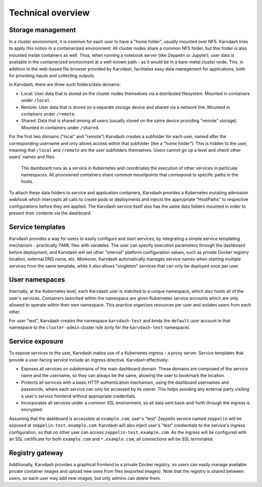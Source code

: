 Technical overview
==================

Storage management
------------------

In a cluster environment, it is common for each user to have a "home folder", usually mounted over NFS. Karvdash tries to apply this notion in a containerized environment: All cluster nodes share a common NFS folder, but this folder is also mounted inside containers as well. Thus, when running a notebook server (like Zeppelin or Jupyter), user data is available in the containerized environment at a well-known path - as it would be in a bare-metal cluster node. This, in addition to the web-based file browser provided by Karvdash, facilitates easy data management for applications, both for providing inputs and collecting outputs.

In Karvdash, there are three such folders/data domains:

* Local: User data that is stored on the cluster nodes themselves via a distributed filesystem. Mounted in containers under ``/local``.
* Remote: User data that is stored on a separate storage device and shared via a network link. Mounted in containers under ``/remote``.
* Shared: Data that is shared among all users (usually stored on the same device providing "remote" storage). Mounted in containers under ``/shared``.

For the first two domains ("local" and "remote") Karvdash creates a subfolder for each user, named after the corresponding username and only allows access within that subfolder (like a "home folder"). This is hidden to the user, meaning that ``/local`` and ``/remote`` are the user subfolders themselves. Users cannot go up a level and check other users' names and files.

.. figure:: images/service-layout.png

   The dashboard runs as a service in Kubernetes and coordinates the execution of other services in particular namespaces. All provisioned containers share common mountpoints that correspond to specific paths in the hosts.

To attach these data folders to service and application containers, Karvdash provides a Kubernetes mutating admission webhook which intercepts all calls to create pods or deployments and injects the appropriate "HostPaths" to respective configurations before they are applied. The Karvdash service itself also has the same data folders mounted in order to present their contents via the dashboard.

Service templates
-----------------

Karvdash provides a way for users to easily configure and start services, by integrating a simple service templating mechanism - practically YAML files with variables. The user can specify execution parameters through the dashboard before deployment, and Karvdash will set other "internal" platform configuration values, such as private Docker registry location, external DNS name, etc. Moreover, Karvdash automatically manages service names when starting multiple services from the same template, while it also allows "singleton" services that can only be deployed once per user.

User namespaces
---------------

Internally, at the Kubernetes level, each Karvdash user is matched to a unique namespace, which also hosts all of the user's services. Containers launched within the namespace are given Kubernetes service accounts which are only allowed to operate within their own namespace. This practice organizes resources per user and isolates users from each other.

For user "test", Karvdash creates the namespace ``karvdash-test`` and binds the ``default`` user account in that namespace to the ``cluster-admin`` cluster role (only for the ``karvdash-test`` namespace).

Service exposure
----------------

To expose services to the user, Karvdash makes use of a Kubernetes ingress - a proxy server. Service templates that provide a user-facing service include an ingress directive. Karvdash effectively:

* Exposes all services on subdomains of the main dashboard domain. These domains are composed of the service name and the username, so they can always be the same, allowing the user to bookmark the location.
* Protects all services with a basic HTTP authentication mechanism, using the dashboard usernames and passwords, where each service can only be accessed by its owner. This helps avoiding any external party visiting a user's service frontend without appropriate credentials.
* Incorporates all services under a common SSL environment, so all data sent back-and-forth through the ingress is encrypted.

Assuming that the dashboard is accessible at ``example.com``, user's "test" Zeppelin service named ``zeppelin`` will be exposed at ``zeppelin-test.example.com``. Karvdash will also inject user's "test" credientials to the service's ingress configuration, so that no other user can access ``zeppelin-test.example.com``. As the ingress will be configured with an SSL certificate for both ``example.com`` and ``*.example.com``, all connections will be SSL terminated.

Registry gateway
----------------

Additionally, Karvdash provides a graphical frontend to a private Docker registry, so users can easily manage available private container images and upload new ones from files (exported images). Note that the registry is shared between users, so each user may add new images, but only admins can delete them.
